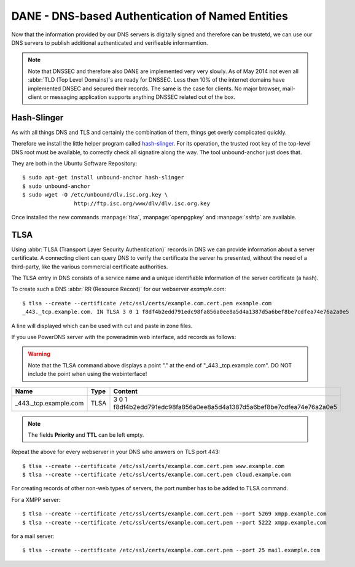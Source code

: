 DANE - DNS-based Authentication of Named Entities
=================================================

Now that the information provided by our DNS servers is digitally signed and
therefore can be trustetd, we can use our DNS servers to publish additional
authenticated and verifieable informamtion.

.. note::

	Note that DNSSEC and therefore also DANE are implemented very very slowly.
	As of May 2014 not even all :abbr:`TLD (Top Level Domains)`s are ready for
	DNSSEC. Less then 10% of the internet domains have implemented DNSEC and
	secured their records. The same is the case for clients. No major browser,
	mail- client or messaging application supports anything DNSSEC related out
	of the box.


Hash-Slinger
------------

As with all things DNS and TLS and certainly the combination of them, things get
overly complicated quickly.

Therefore we install the little helper program called  `hash-slinger
<http://www.internetsociety.org/deploy360/resources/hashslinger-a-tool-for-
creating-tlsa-records-for-dane/>`_. For its operation, the trusted root key of
the top-level DNS root must be available, to correctly check all signatire along
the way. The tool unbound-anchor just does that.

They are both in the Ubuntu Software Repository::

	$ sudo apt-get install unbound-anchor hash-slinger
	$ sudo unbound-anchor
	$ sudo wget -O /etc/unbound/dlv.isc.org.key \
			http://ftp.isc.org/www/dlv/dlv.isc.org.key

Once installed the new commands :manpage:`tlsa`, :manpage:`openpgpkey` and
:manpage:`sshfp` are available.


TLSA
----
Using :abbr:`TLSA (Transport Layer Security Authentication)` records in DNS we
can provide information  about a server certificate. A connecting client can
query DNS to verify the certificate the server hs presented, without the need of
a third-party, like the various commercial certificate authorities.

The TLSA entry in DNS consists of a service name and a unique identifiable
information of the server certificate (a hash).

To create such a DNS :abbr:`RR (Resource Record)` for our webserver
*example.com*::

	$ tlsa --create --certificate /etc/ssl/certs/example.com.cert.pem example.com
	_443._tcp.example.com. IN TLSA 3 0 1 f8df4b2edd791edc98fa856a0ee8a5d4a1387d5a6bef8be7cdfea74e76a2a0e5


A line will displayed which can be used with cut and paste in zone files.

If you use PowerDNS server with the poweradmin web interface, add records as
follows:

.. warning::

	Note that the TLSA command above displays a point "." at the end of "_443._tcp.example.com".
	DO NOT include the point when using the webinterface!

===================== ==== ======================================================================
Name                  Type Content                                                               
===================== ==== ======================================================================
_443._tcp.example.com TLSA 3 0 1 f8df4b2edd791edc98fa856a0ee8a5d4a1387d5a6bef8be7cdfea74e76a2a0e5
===================== ==== ======================================================================

.. note::
	
	The fields **Priority** and **TTL** can be left empty.

Repeat the above for every webserver in your DNS who answers on TLS port 443::

	$ tlsa --create --certificate /etc/ssl/certs/example.com.cert.pem www.example.com
	$ tlsa --create --certificate /etc/ssl/certs/example.com.cert.pem cloud.example.com

For creating records of other non-web types of servers, the port number has to be added to TLSA command.

For a XMPP server::

	$ tlsa --create --certificate /etc/ssl/certs/example.com.cert.pem --port 5269 xmpp.example.com
	$ tlsa --create --certificate /etc/ssl/certs/example.com.cert.pem --port 5222 xmpp.example.com

for a mail server::

	$ tlsa --create --certificate /etc/ssl/certs/example.com.cert.pem --port 25 mail.example.com
